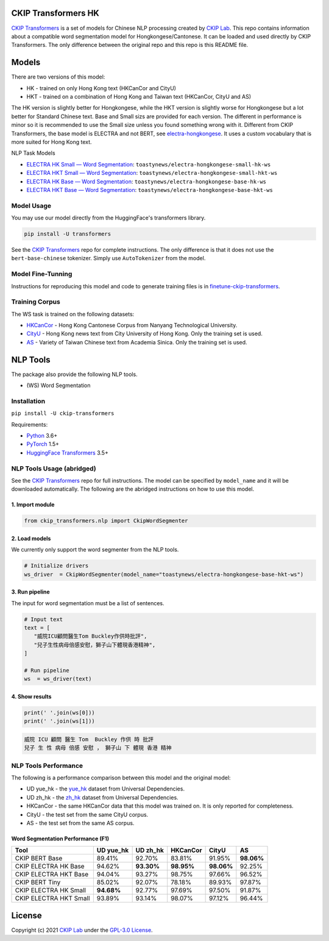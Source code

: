 CKIP Transformers HK
-----------------

`CKIP Transformers <https://github.com/ckiplab/ckip-transformers>`__ is a set of models for Chinese NLP processing created by `CKIP Lab <https://ckip.iis.sinica.edu.tw>`__. 
This repo contains information about a compatible word segmentation model for Hongkongese/Cantonese. It can be loaded and used directly by CKIP Transformers. The only difference between the original repo and this repo is this README file.

Models
------

There are two versions of this model:

* HK - trained on only Hong Kong text (HKCanCor and CityU)
* HKT - trained on a combination of Hong Kong and Taiwan text (HKCanCor, CityU and AS)

The HK version is slightly better for Hongkongese, while the HKT version is slightly worse for Hongkongese but a lot better for Standard Chinese text.
Base and Small sizs are provided for each version. The different in performance is minor so it is recommended to use the Small size unless you found something wrong with it.
Different from CKIP Transformers, the base model is ELECTRA and not BERT, see `electra-hongkongese <https://github.com/toastynews/electra-hongkongese>`__. It uses a custom vocabulary that is more suited for Hong Kong text.

NLP Task Models

* `ELECTRA HK Small — Word Segmentation <https://huggingface.co/toastynews/electra-hongkongese-small-hk-ws>`_: ``toastynews/electra-hongkongese-small-hk-ws``
* `ELECTRA HKT Small — Word Segmentation <https://huggingface.co/toastynews/electra-hongkongese-small-hkt-ws>`_: ``toastynews/electra-hongkongese-small-hkt-ws``
* `ELECTRA HK Base — Word Segmentation <https://huggingface.co/toastynews/electra-hongkongese-base-hk-ws>`_: ``toastynews/electra-hongkongese-base-hk-ws``   
* `ELECTRA HKT Base — Word Segmentation <https://huggingface.co/toastynews/electra-hongkongese-base-hkt-ws>`_: ``toastynews/electra-hongkongese-base-hkt-ws``   

Model Usage
^^^^^^^^^^^

You may use our model directly from the HuggingFace's transformers library.

.. code-block:: bash

   pip install -U transformers

See the `CKIP Transformers <https://github.com/ckiplab/ckip-transformers#model-usage>`__ repo for complete instructions. The only difference is that it does not use the ``bert-base-chinese`` tokenizer. Simply use ``AutoTokenizer`` from the model.

Model Fine-Tunning
^^^^^^^^^^^^^^^^^^

Instructions for reproducing this model and code to generate training files is in `finetune-ckip-transformers <https://github.com/toastynews/finetune-ckip-transformers>`__.

Training Corpus
^^^^^^^^^^^^^^^

The WS task is trained on the following datasets:

* `HKCanCor <https://pycantonese.org/data.html#built-in-data>`__ - Hong Kong Cantonese Corpus from Nanyang Technological University.
* `CityU <http://sighan.cs.uchicago.edu/bakeoff2005/>`__ - Hong Kong news text from City University of Hong Kong. Only the training set is used.
* `AS <http://sighan.cs.uchicago.edu/bakeoff2005/>`__ - Variety of Taiwan Chinese text from Academia Sinica. Only the training set is used.

NLP Tools
---------

The package also provide the following NLP tools.

* (WS) Word Segmentation

Installation
^^^^^^^^^^^^

``pip install -U ckip-transformers``

Requirements:

* `Python <https://www.python.org>`__ 3.6+
* `PyTorch <https://pytorch.org>`__ 1.5+
* `HuggingFace Transformers <https://huggingface.co/transformers/>`__ 3.5+

NLP Tools Usage (abridged)
^^^^^^^^^^^^^^^^^^^^^^^^^^

See the `CKIP Transformers <https://github.com/ckiplab/ckip-transformers#nlp-tools>`__ repo for full instructions. The model can be specified by ``model_name`` and it will be downloaded automatically.
The following are the abridged instructions on how to use this model.

1. Import module
""""""""""""""""

.. code-block:: python

   from ckip_transformers.nlp import CkipWordSegmenter

2. Load models
""""""""""""""

| We currently only support the word segmenter from the NLP tools.

.. code-block:: python

   # Initialize drivers
   ws_driver  = CkipWordSegmenter(model_name="toastynews/electra-hongkongese-base-hkt-ws")

3. Run pipeline
"""""""""""""""

| The input for word segmentation must be a list of sentences.

.. code-block:: python

   # Input text
   text = [
      "威院ICU顧問醫生Tom Buckley作供時批評",
      "兒子生性病母倍感安慰，獅子山下體現香港精神",
   ]

   # Run pipeline
   ws  = ws_driver(text)

4. Show results
"""""""""""""""

.. code-block:: python

   print(' '.join(ws[0]))
   print(' '.join(ws[1]))

.. code-block:: text   

  威院 ICU 顧問 醫生 Tom  Buckley 作供 時 批評
  兒子 生 性 病母 倍感 安慰 ， 獅子山 下 體現 香港 精神

NLP Tools Performance
^^^^^^^^^^^^^^^^^^^^^

The following is a performance comparison between this model and the original model:

* UD yue_hk - the `yue_hk <https://universaldependencies.org/treebanks/yue_hk/index.html>`__ dataset from Universal Dependencies.
* UD zh_hk - the `zh_hk <https://universaldependencies.org/treebanks/zh_hk/index.html>`__ dataset from Universal Dependencies.
* HKCanCor - the same HKCanCor data that this model was trained on. It is only reported for completeness.
* CityU - the test set from the same CityU corpus.
* AS - the test set from the same AS corpus.

Word Segmentation Performance (F1)
""""""""""""""""""""""""""""""""""
========================  ===========  ===========  ===========  ===========  ===========
Tool                       UD yue_hk    UD zh_hk      HKCanCor      CityU         AS
========================  ===========  ===========  ===========  ===========  ===========
CKIP BERT Base              89.41%       92.70%       83.81%        91.95%     **98.06%**     
CKIP ELECTRA HK Base        94.62%     **93.30%**   **98.95%**    **98.06%**     92.25%            
CKIP ELECTRA HKT Base       94.04%       93.27%       98.75%        97.66%       96.52%            
CKIP BERT Tiny              85.02%       92.07%       78.18%        89.93%       97.87%          
CKIP ELECTRA HK Small     **94.68%**     92.77%       97.69%        97.50%       91.87%          
CKIP ELECTRA HKT Small      93.89%       93.14%       98.07%        97.12%       96.44%          
========================  ===========  ===========  ===========  ===========  ===========

License
-------

|GPL-3.0|

Copyright (c) 2021 `CKIP Lab <https://ckip.iis.sinica.edu.tw>`__ under the `GPL-3.0 License <https://www.gnu.org/licenses/gpl-3.0.html>`__.

.. |GPL-3.0| image:: https://www.gnu.org/graphics/gplv3-with-text-136x68.png
   :target: https://www.gnu.org/licenses/gpl-3.0.html
